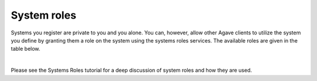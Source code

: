 
System roles
============

Systems you register are private to you and you alone. You can, however, allow other Agave clients to utilize the system you define by granting them a role on the system using the systems roles services. The available roles are given in the table below.


.. raw:: html

   <table border="1px" cellpadding="5">
       <thead>
           <tr>
               <th>Role</th>
               <th>Description</th>
           </tr>
       </thead>
       <tbody>
           <tr>
               <td>GUEST</td>
               <td>Gives any authenticated user readonly access to the system. No file operations or job executions are allowed for users with GUEST access.</td>
           </tr>
           <tr>
               <td>USER</td>
               <td>Gives a user the ability to run jobs and access data on the system.</td>
           </tr>
           <tr>
               <td>PUBLISHER</td>
               <td>All the rights of USER as well as the ability to publish applications listing the system as an execution host.</td>
           </tr>
           <tr>
               <td>ADMIN</td>
               <td>All the rights of PUBLISHER as well as the ability to edit and grant roles on the system details. Admins may use the system to access data and run jobs using the default credential assigned to the system, but they may not view or update any of the credentials stored by the system owner. It is not possible for anyone but the system owner to assign or leverage internal user credentials on a system.</td>
           </tr>
           <tr>
               <td>OWNER</td>
               <td>Reserved for the user that originally created the system. This role is non-revokable.</td>
           </tr>
       </tbody>
   </table>
|

Please see the Systems Roles tutorial for a deep discussion of system roles and how they are used.
